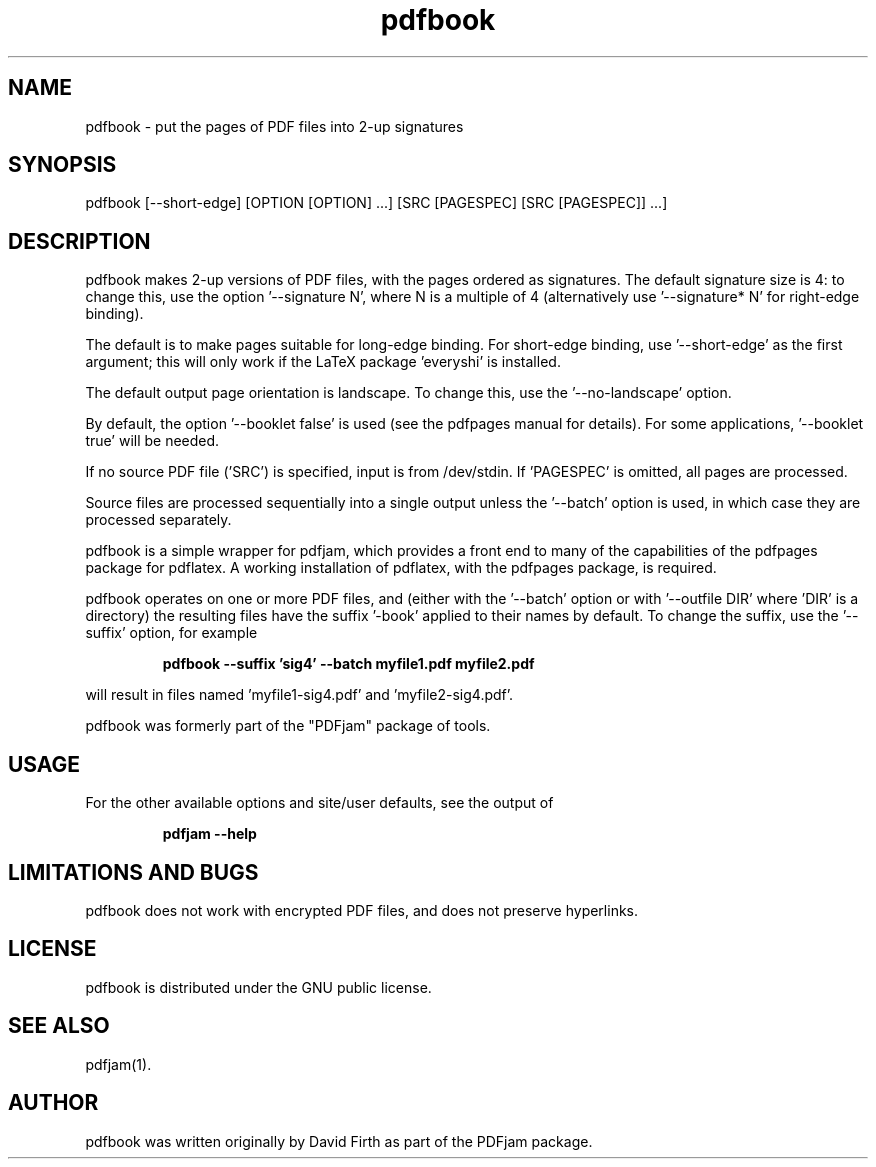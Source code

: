 .TH "pdfbook" "1" "10 March 2010" "" "" 
.SH "NAME" 
pdfbook \- put the pages of PDF files into 2-up signatures
.SH "SYNOPSIS" 
.PP 
pdfbook [--short-edge] [OPTION [OPTION] \&.\&.\&.] [SRC [PAGESPEC] [SRC [PAGESPEC]] \&.\&.\&.] 
.PP 
.SH "DESCRIPTION" 
.PP 
pdfbook makes 2-up versions of PDF files, with the pages ordered as 
signatures.  The default signature size is 4: to change this, use the
option '--signature N', where N is a multiple of 4 (alternatively use '--signature* N' for 
right-edge binding).
.PP
The default is to make pages suitable for long-edge binding.  For short-edge
binding, use '--short-edge' as the first argument; this will only work if the LaTeX package 'everyshi' is installed.
.PP
The default output page orientation is 
landscape.  To change this, use the '--no-landscape' option.
.PP
By default, the option '--booklet false' is used (see the pdfpages manual
for details).  For some applications, '--booklet true' will be needed.
.PP
If no source PDF file ('SRC') is specified, input
is from /dev/stdin. If 'PAGESPEC' is omitted, all pages are processed.
.PP
Source files are processed sequentially into a single output
unless the '--batch' option is used, in which case they are processed 
separately.
.PP 
pdfbook is a simple wrapper for pdfjam, which provides a front end to 
many of the capabilities of the pdfpages
package for pdflatex\&.  A working installation of pdflatex, with
the pdfpages package, is required\&.
.PP 
pdfbook operates on one or more PDF files, and (either with the '--batch' 
option or with '--outfile DIR' where 'DIR' is a directory) the 
resulting files have
the suffix '-book' applied to their names by default.  To change the suffix,
use the '--suffix' option, for example
.PP
.RS
.B    pdfbook --suffix 'sig4' --batch myfile1.pdf myfile2.pdf
.RE
.PP 
will result in files named 'myfile1-sig4.pdf' and 'myfile2-sig4.pdf'.
.PP
pdfbook was formerly part of the "PDFjam" package of tools\&.
.PP
.SH "USAGE" 
.PP 
For the other available options and 
site/user defaults, see the output of 
.PP
.RS
.B    pdfjam --help
.RE
.PP
.SH "LIMITATIONS AND BUGS" 
.PP
pdfbook does not work with encrypted PDF files, and does not 
preserve hyperlinks.
.PP 
.SH "LICENSE" 
.PP 
pdfbook is distributed under the GNU public license\&.  
.PP 
.SH "SEE ALSO" 
.PP 
pdfjam(1)\&.
.PP 
.SH "AUTHOR" 
.PP 
pdfbook was written originally by David Firth as part of the PDFjam package\&.

